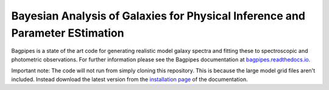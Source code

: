 Bayesian Analysis of Galaxies for Physical Inference and Parameter EStimation
-----------------------------------------------------------------------------

Bagpipes is a state of the art code for generating realistic model galaxy spectra and fitting these to spectroscopic and photometric observations. For further information please see the Bagpipes documentation at `bagpipes.readthedocs.io <http://bagpipes.readthedocs.io>`_.

Important note: The code will not run from simply cloning this repository. This is because the large model grid files aren't included. Instead download the latest version from the `installation page <http://bagpipes.readthedocs.io/en/latest/installation.html>`_ of the documentation.